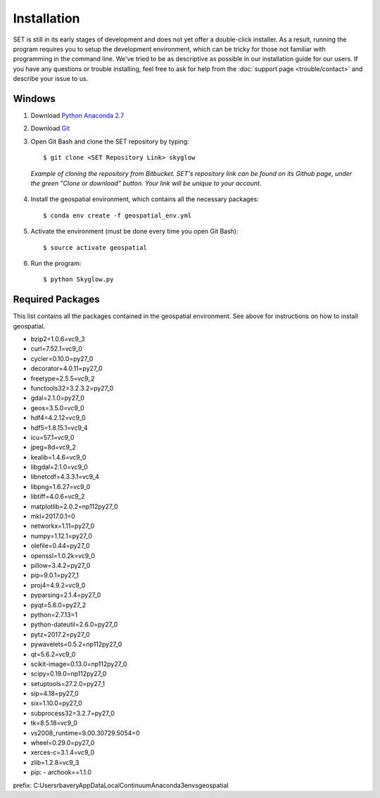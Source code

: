 ================
**Installation**
================

.. image:: _static/adult_install.jpeg
   :scale: 8%
   :align: right

SET is still in its early stages of development and does not yet offer a double-click
installer. As a result, running the program requires you to setup the development environment,
which can be tricky for those not familiar with programming in the command line. We've tried to be as
descriptive as possible in our installation guide for our users. If you have any questions or trouble installing, feel free to ask for help from the :doc:`support page <trouble/contact>` and describe your issue to us.

**Windows**
-----------

1. Download `Python Anaconda 2.7 <https://www.continuum.io/downloads>`_

2. Download `Git <https://git-scm.com/downloads>`_

3. Open Git Bash and clone the SET repository by typing::
	
	$ git clone <SET Repository Link> skyglow

.. figure:: _static/install_git_clone.PNG
   :figwidth: 750

   *Example of cloning the repository from Bitbucket. SET's repository link can be found on its Github page, under the green "Clone or download" button. Your link will be unique to your account.*

4. Install the geospatial environment, which contains all the necessary packages::

	$ conda env create -f geospatial_env.yml

5. Activate the environment (must be done every time you open Git Bash)::

	$ source activate geospatial

6. Run the program::

	$ python Skyglow.py

**Required Packages**
----------------------

This list contains all the packages contained in the geospatial environment. See above for instructions on how to install geospatial.

- bzip2=1.0.6=vc9_3
- curl=7.52.1=vc9_0
- cycler=0.10.0=py27_0
- decorator=4.0.11=py27_0
- freetype=2.5.5=vc9_2
- functools32=3.2.3.2=py27_0
- gdal=2.1.0=py27_0
- geos=3.5.0=vc9_0
- hdf4=4.2.12=vc9_0
- hdf5=1.8.15.1=vc9_4
- icu=57.1=vc9_0
- jpeg=8d=vc9_2
- kealib=1.4.6=vc9_0
- libgdal=2.1.0=vc9_0
- libnetcdf=4.3.3.1=vc9_4
- libpng=1.6.27=vc9_0
- libtiff=4.0.6=vc9_2
- matplotlib=2.0.2=np112py27_0
- mkl=2017.0.1=0
- networkx=1.11=py27_0
- numpy=1.12.1=py27_0
- olefile=0.44=py27_0
- openssl=1.0.2k=vc9_0
- pillow=3.4.2=py27_0
- pip=9.0.1=py27_1
- proj4=4.9.2=vc9_0
- pyparsing=2.1.4=py27_0
- pyqt=5.6.0=py27_2
- python=2.7.13=1
- python-dateutil=2.6.0=py27_0
- pytz=2017.2=py27_0
- pywavelets=0.5.2=np112py27_0
- qt=5.6.2=vc9_0
- scikit-image=0.13.0=np112py27_0
- scipy=0.19.0=np112py27_0
- setuptools=27.2.0=py27_1
- sip=4.18=py27_0
- six=1.10.0=py27_0
- subprocess32=3.2.7=py27_0
- tk=8.5.18=vc9_0
- vs2008_runtime=9.00.30729.5054=0
- wheel=0.29.0=py27_0
- xerces-c=3.1.4=vc9_0
- zlib=1.2.8=vc9_3
- pip:
  - archook==1.1.0
prefix: C:\Users\rbavery\AppData\Local\Continuum\Anaconda3\envs\geospatial

